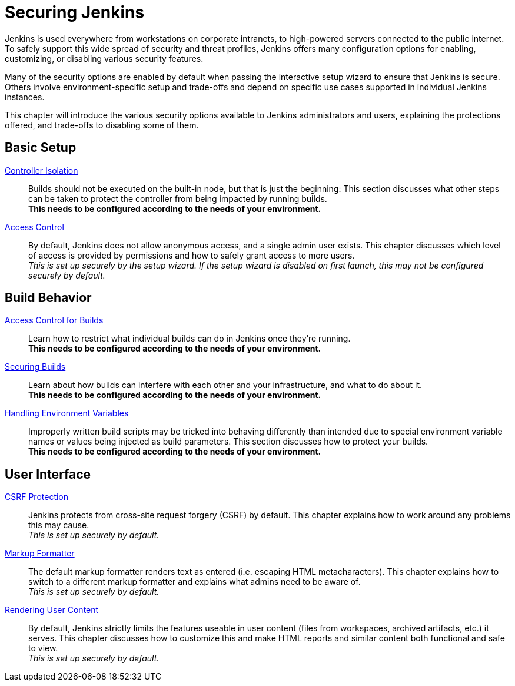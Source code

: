 = Securing Jenkins

Jenkins is used everywhere from workstations on corporate intranets, to high-powered servers connected to the public internet.
To safely support this wide spread of security and threat profiles, Jenkins offers many configuration options for enabling, customizing, or disabling various security features.

Many of the security options are enabled by default when passing the interactive setup wizard to ensure that Jenkins is secure.
Others involve environment-specific setup and trade-offs and depend on specific use cases supported in individual Jenkins instances.

This chapter will introduce the various security options available to Jenkins administrators and users, explaining the protections offered, and trade-offs to disabling some of them.

// TODO the following only makes sense on the web site, not the PDF. Can it be disabled there?

== Basic Setup

link:controller-isolation[Controller Isolation]::
Builds should not be executed on the built-in node, but that is just the beginning:
This section discusses what other steps can be taken to protect the controller from being impacted by running builds. +
*This needs to be configured according to the needs of your environment.*

link:access-control[Access Control]::
By default, Jenkins does not allow anonymous access, and a single admin user exists.
This chapter discusses which level of access is provided by permissions and how to safely grant access to more users. +
_This is set up securely by the setup wizard. If the setup wizard is disabled on first launch, this may not be configured securely by default._


== Build Behavior

xref:build-authorization.adoc[Access Control for Builds]::
Learn how to restrict what individual builds can do in Jenkins once they're running. +
*This needs to be configured according to the needs of your environment.*

xref:securing-builds.adoc[Securing Builds]::
Learn about how builds can interfere with each other and your infrastructure, and what to do about it. +
*This needs to be configured according to the needs of your environment.*

xref:environment-variables.adoc[Handling Environment Variables]::
Improperly written build scripts may be tricked into behaving differently than intended due to special environment variable names or values being injected as build parameters.
This section discusses how to protect your builds. +
*This needs to be configured according to the needs of your environment.*


== User Interface

xref:csrf-protection.adoc[CSRF Protection]::
Jenkins protects from cross-site request forgery (CSRF) by default.
This chapter explains how to work around any problems this may cause. +
_This is set up securely by default._
// TODO Confirm that skipping the setup wizard in 2.222 does no longer disable CSRF protection

link:markup-formatter[Markup Formatter]::
The default markup formatter renders text as entered (i.e. escaping HTML metacharacters).
This chapter explains how to switch to a different markup formatter and explains what admins need to be aware of. +
_This is set up securely by default._

link:user-content[Rendering User Content]::
By default, Jenkins strictly limits the features useable in user content (files from workspaces, archived artifacts, etc.) it serves.
This chapter discusses how to customize this and make HTML reports and similar content both functional and safe to view. +
_This is set up securely by default._
